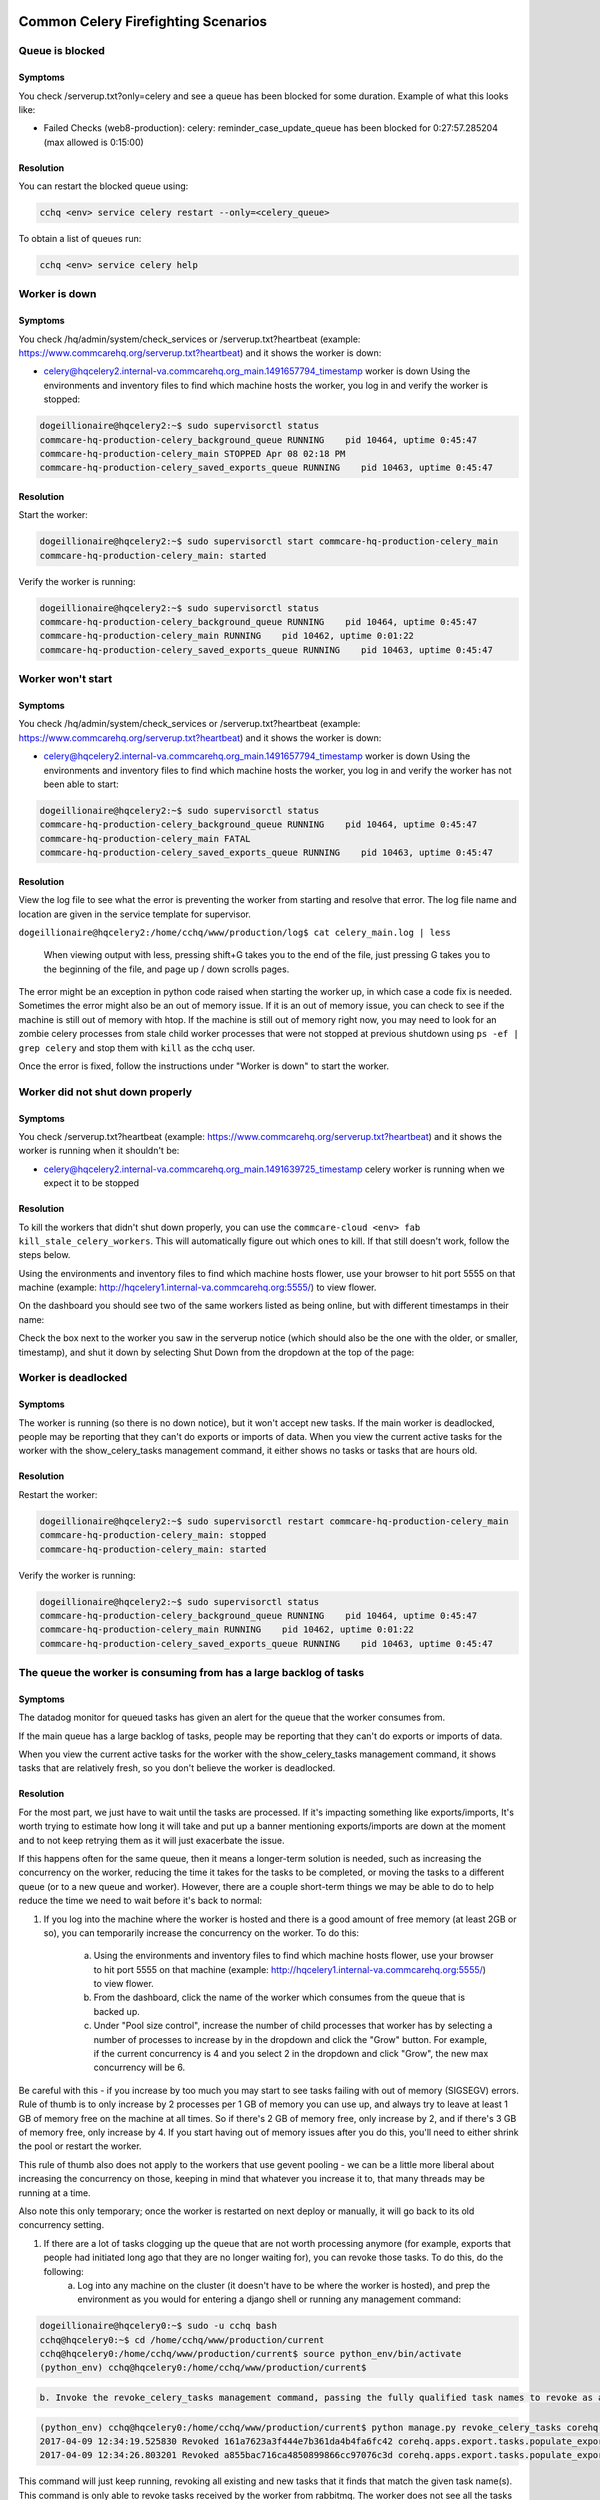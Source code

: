 

Common Celery Firefighting Scenarios
====================================

Queue is blocked
----------------

Symptoms
^^^^^^^^

You check /serverup.txt?only=celery and see a queue has been blocked for some duration.
Example of what this looks like:


* Failed Checks (web8-production):
  celery: reminder_case_update_queue has been blocked for 0:27:57.285204 (max allowed is 0:15:00)

Resolution
^^^^^^^^^^

You can restart the blocked queue using:

.. code-block::

   cchq <env> service celery restart --only=<celery_queue>

To obtain a list of queues run:

.. code-block::

   cchq <env> service celery help

Worker is down
--------------

Symptoms
^^^^^^^^

You check /hq/admin/system/check_services or /serverup.txt?heartbeat (example: https://www.commcarehq.org/serverup.txt?heartbeat) and it shows the worker is down:


* celery@hqcelery2.internal-va.commcarehq.org_main.1491657794_timestamp worker is down
  Using the environments and inventory files to find which machine hosts the worker, you log in and verify the worker is stopped:

.. code-block::

   dogeillionaire@hqcelery2:~$ sudo supervisorctl status
   commcare-hq-production-celery_background_queue RUNNING    pid 10464, uptime 0:45:47
   commcare-hq-production-celery_main STOPPED Apr 08 02:18 PM
   commcare-hq-production-celery_saved_exports_queue RUNNING    pid 10463, uptime 0:45:47

Resolution
^^^^^^^^^^

Start the worker:

.. code-block::

   dogeillionaire@hqcelery2:~$ sudo supervisorctl start commcare-hq-production-celery_main
   commcare-hq-production-celery_main: started

Verify the worker is running:

.. code-block::

   dogeillionaire@hqcelery2:~$ sudo supervisorctl status
   commcare-hq-production-celery_background_queue RUNNING    pid 10464, uptime 0:45:47
   commcare-hq-production-celery_main RUNNING    pid 10462, uptime 0:01:22
   commcare-hq-production-celery_saved_exports_queue RUNNING    pid 10463, uptime 0:45:47

Worker won't start
------------------

Symptoms
^^^^^^^^

You check /hq/admin/system/check_services or /serverup.txt?heartbeat (example: https://www.commcarehq.org/serverup.txt?heartbeat) and it shows the worker is down:


* celery@hqcelery2.internal-va.commcarehq.org_main.1491657794_timestamp worker is down
  Using the environments and inventory files to find which machine hosts the worker, you log in and verify the worker has not been able to start:

.. code-block::

   dogeillionaire@hqcelery2:~$ sudo supervisorctl status
   commcare-hq-production-celery_background_queue RUNNING    pid 10464, uptime 0:45:47
   commcare-hq-production-celery_main FATAL
   commcare-hq-production-celery_saved_exports_queue RUNNING    pid 10463, uptime 0:45:47

Resolution
^^^^^^^^^^

View the log file to see what the error is preventing the worker from starting and resolve that error. The log file name and location are given in the service template for supervisor.

``dogeillionaire@hqcelery2:/home/cchq/www/production/log$ cat celery_main.log | less``

 When viewing output with less, pressing shift+G takes you to the end of the file, just pressing G takes you to the beginning of the file, and page up / down scrolls pages.

The error might be an exception in python code raised when starting the worker up, in which case a code fix is needed. Sometimes the error might also be an out of memory issue. If it is an out of memory issue, you can check to see if the machine is still out of memory with htop. If the machine is still out of memory right now, you may need to look for an zombie celery processes from stale child worker processes that were not stopped at previous shutdown using ``ps -ef | grep celery`` and stop them with ``kill`` as the cchq user.

Once the error is fixed, follow the instructions under "Worker is down" to start the worker.

Worker did not shut down properly
---------------------------------

Symptoms
^^^^^^^^

You check /serverup.txt?heartbeat (example: https://www.commcarehq.org/serverup.txt?heartbeat) and it shows the worker is running when it shouldn't be:


* celery@hqcelery2.internal-va.commcarehq.org_main.1491639725_timestamp celery worker is running when we expect it to be stopped

Resolution
^^^^^^^^^^

To kill the workers that didn't shut down properly, you can use the ``commcare-cloud <env> fab kill_stale_celery_workers``. This will automatically figure out which ones to kill. If that still doesn't work, follow the steps below.

Using the environments and inventory files to find which machine hosts flower, use your browser to hit port 5555 on that machine (example: http://hqcelery1.internal-va.commcarehq.org:5555/) to view flower.

On the dashboard you should see two of the same workers listed as being online, but with different timestamps in their name:


.. image:: ./flower-two-active-workers.png
   :target: ./flower-two-active-workers.png
   :alt: 


Check the box next to the worker you saw in the serverup notice (which should also be the one with the older, or smaller, timestamp), and shut it down by selecting Shut Down from the dropdown at the top of the page:


.. image:: ./shutdown-worker.png
   :target: ./shutdown-worker.png
   :alt: 


Worker is deadlocked
--------------------

Symptoms
^^^^^^^^

The worker is running (so there is no down notice), but it won't accept new tasks.
If the main worker is deadlocked, people may be reporting that they can't do exports or imports of data.
When you view the current active tasks for the worker with the show_celery_tasks management command, it either shows no tasks or tasks that are hours old.

Resolution
^^^^^^^^^^

Restart the worker:

.. code-block::

   dogeillionaire@hqcelery2:~$ sudo supervisorctl restart commcare-hq-production-celery_main
   commcare-hq-production-celery_main: stopped
   commcare-hq-production-celery_main: started

Verify the worker is running:

.. code-block::

   dogeillionaire@hqcelery2:~$ sudo supervisorctl status
   commcare-hq-production-celery_background_queue RUNNING    pid 10464, uptime 0:45:47
   commcare-hq-production-celery_main RUNNING    pid 10462, uptime 0:01:22
   commcare-hq-production-celery_saved_exports_queue RUNNING    pid 10463, uptime 0:45:47

The queue the worker is consuming from has a large backlog of tasks
-------------------------------------------------------------------

Symptoms
^^^^^^^^

The datadog monitor for queued tasks has given an alert for the queue that the worker consumes from.

If the main queue has a large backlog of tasks, people may be reporting that they can't do exports or imports of data.

When you view the current active tasks for the worker with the show_celery_tasks management command, it shows tasks that are relatively fresh, so you don't believe the worker is deadlocked.

Resolution
^^^^^^^^^^

For the most part, we just have to wait until the tasks are processed. If it's impacting something like exports/imports, It's worth trying to estimate how long it will take and put up a banner mentioning exports/imports are down at the moment and to not keep retrying them as it will just exacerbate the issue.

If this happens often for the same queue, then it means a longer-term solution is needed, such as increasing the concurrency on the worker, reducing the time it takes for the tasks to be completed, or moving the tasks to a different queue (or to a new queue and worker). However, there are a couple short-term things we may be able to do to help reduce the time we need to wait before it's back to normal:


#. 
   If you log into the machine where the worker is hosted and there is a good amount of free memory (at least 2GB or so), you can temporarily increase the concurrency on the worker.  To do this:

    a. Using the environments and inventory files to find which machine hosts flower, use your browser to hit port 5555 on that machine (example: http://hqcelery1.internal-va.commcarehq.org:5555/) to view flower.

    b. From the dashboard, click the name of the worker which consumes from the queue that is backed up.

    c. Under "Pool size control", increase the number of child processes that worker has by selecting a number of processes to increase by in the dropdown and click the "Grow" button. For example, if the current concurrency is 4 and you select 2 in the dropdown and click "Grow", the new max concurrency will be 6.


.. image:: ./increase-pool-size.png
   :target: ./increase-pool-size.png
   :alt: 


Be careful with this - if you increase by too much you may start to see tasks failing with out of memory (SIGSEGV) errors. Rule of thumb is to only increase by 2 processes per 1 GB of memory you can use up, and always try to leave at least 1 GB of memory free on the machine at all times. So if there's 2 GB of memory free, only increase by 2, and if there's 3 GB of memory free, only increase by 4. If you start having out of memory issues after you do this, you'll need to either shrink the pool or restart the worker.

This rule of thumb also does not apply to the workers that use gevent pooling - we can be a little more liberal about increasing the concurrency on those, keeping in mind that whatever you increase it to, that many threads may be running at a time.

Also note this only temporary; once the worker is restarted on next deploy or manually, it will go back to its old concurrency setting.


#. If there are a lot of tasks clogging up the queue that are not worth processing anymore (for example, exports that people had initiated long ago that they are no longer waiting for), you can revoke those tasks. To do this, do the following:
    a. Log into any machine on the cluster (it doesn't have to be where the worker is hosted), and prep the environment as you would for entering a django shell or running any management command:

.. code-block::

   dogeillionaire@hqcelery0:~$ sudo -u cchq bash
   cchq@hqcelery0:~$ cd /home/cchq/www/production/current
   cchq@hqcelery0:/home/cchq/www/production/current$ source python_env/bin/activate
   (python_env) cchq@hqcelery0:/home/cchq/www/production/current$

.. code-block::

   b. Invoke the revoke_celery_tasks management command, passing the fully qualified task names to revoke as args:


.. code-block::

   (python_env) cchq@hqcelery0:/home/cchq/www/production/current$ python manage.py revoke_celery_tasks corehq.apps.export.tasks.populate_export_download_task
   2017-04-09 12:34:19.525830 Revoked 161a7623a3f444e7b361da4b4fa6fc42 corehq.apps.export.tasks.populate_export_download_task
   2017-04-09 12:34:26.803201 Revoked a855bac716ca4850899866cc97076c3d corehq.apps.export.tasks.populate_export_download_task

This command will just keep running, revoking all existing and new tasks that it finds that match the given task name(s). This command is only able to revoke tasks received by the worker from rabbitmq. The worker does not see all the tasks in the queue all at once since the tasks are prefetched by the worker from rabbitmq a little at a time, so to revoke them all you just have to keep it running. When you no longer need it, just stop it with Ctrl+C.

Intermittent datadog connection errors
--------------------------------------

Symptoms
^^^^^^^^

Receiving alerts that the datadog agent on a celery machine is not reporting. The alerts recover on their own but continue to trigger.

Resolution
^^^^^^^^^^

This is only relevant if these alerts are for the first celery machine ``celery[0]``\ :

.. code-block::

   cchq <env> service celery restart --limit=celery[0]

Common RabbitMQ Firefighting Scenarios
======================================

RabbitMQ is down
----------------

Symptoms
^^^^^^^^

There are 500 emails saying Connection Refused to a service running on port 5672

You see errors mentioning a celery worker cannot connect to amqp broker in the celery logs

Resolution
^^^^^^^^^^

See Restarting Services on this `page <firefighting/index.md>`_.

Disk filling up
---------------

Symptoms
^^^^^^^^

Disk usage warning

Resolution
^^^^^^^^^^


#. Use 'ncdu' on the machine to detemine if it's RabbitMQ that's using up the disk
#. Check the RabbitMQ dashboard to determine which queue is causing the issue
   a. https://app.datadoghq.com/screen/integration/237/rabbitmq---overview
#. Ensure that the celery workers are running and consuming the queue
#. Purge the queue. *Only do this if the tasks can be re-queued e.g. pillow_retry_queue*

``celery -A corehq purge -Q queue_1,queue_2``

Useful Celery Commands
======================

Show celery tasks
-----------------

Unfortunately, flower often times will show stale data. To view the most current information on active, reserved, or scheduled tasks for a worker, use this command.

``python manage.py show_celery_tasks <worker name> <task state>``

This command prints the celery tasks in the given state on the given worker. For example, to show all active tasks being processed by the main worker:

``python manage.py show_celery_tasks celery@hqcelery2.internal-va.commcarehq.org_main.1491701762_timestamp active``

To view a list of worker names, use the show_celery_workers command.

Show celery workers
-------------------

To get a quick list of workers that are currently running, use this command:

``python manage.py show_celery_workers``

Shut down a celery worker
-------------------------

To initiate a warm shutdown for a worker, you can either use flower as described in the "Worker did not shut down properly" section above, or you can use this command:

``python manage.py shutdown_celery_worker_by_hostname <worker name>``

The :raw-html-m2r:`<worker name>` parameter will be one of the values you get from running ``python manage.py show_celery_workers``.

Revoke celery tasks
-------------------

To revoke specific tasks, issue this command, passing the fully-qualified python task names as args:

``python manage.py revoke_celery_tasks <task name 1> <task name 2> ...``

This command revokes all active, reserved, and scheduled tasks (from all workers that are online) matching any of the given fully-qualified task names. It's best to leave this command running for a bit in order to get them all, as it will keep polling for tasks to revoke, and there are likely to be tasks in the message queue which haven't been received by the worker yet. This command can be useful, for example, if there is a huge backlog of export tasks that are stale and are just causing the queue to be backed up.  For example, to revoke all export tasks, keep this running for a bit (every time a task is revoked it will be printed to the console):

``python manage.py revoke_celery_tasks corehq.apps.export.tasks.populate_export_download_task``

You can pass more than one task to this command, and you can stop it any time with Ctrl+C.

Purge queue
-----------

NOTE: This should almost never be necessary in production and can be more useful during local development. In production it's better to target specific tasks to revoke using the revoke_celery_tasks command described above.  In case you do need to do this in production, It's best to stop the worker that's consuming from that queue first:

``sudo supervisorctl stop <...>``

and then restart it after purging:

``sudo supervisorctl start <...>``

To purge all messages in a rabbitmq message queue:

``celery -A corehq purge -Q queue_1,queue_2``

Useful RabbitMQ Commands
========================

We use rabbitmqctl to inspect RabbitMQ. All rabbitmqctl commands must be run as the root user on the machine hosting RabbitMQ.

Locally you can use sudo to run these commands, but in a production environment you'll need to switch to the root user first.

The :raw-html-m2r:`<vhost name>` parameter is commcarehq in our production environments. Locally you might have this set to /, but you can check it with the list virtual hosts command.

List Virtual Hosts
------------------

``rabbitmqctl list_vhosts``

List number of messages in each queue
-------------------------------------

This command lists the number of messages in each queue (i.e., the number of tasks in each celery queue) that are either ready to be delivered to a consumer or have been delivered but have not been acknowledged yet.

``rabbitmqctl list_queues -p <vhost name> name messages``
